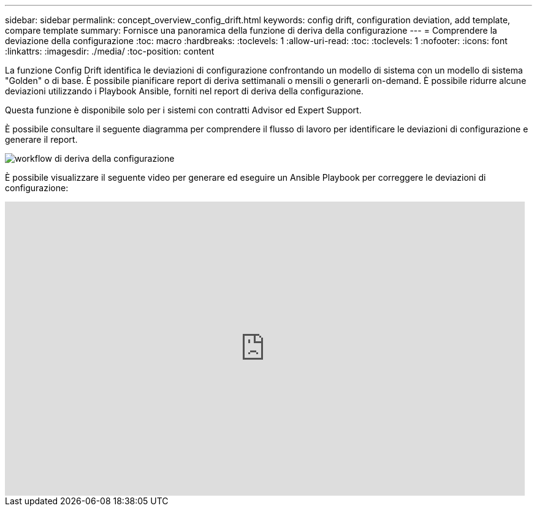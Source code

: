 ---
sidebar: sidebar 
permalink: concept_overview_config_drift.html 
keywords: config drift, configuration deviation, add template, compare template 
summary: Fornisce una panoramica della funzione di deriva della configurazione 
---
= Comprendere la deviazione della configurazione
:toc: macro
:hardbreaks:
:toclevels: 1
:allow-uri-read: 
:toc: 
:toclevels: 1
:nofooter: 
:icons: font
:linkattrs: 
:imagesdir: ./media/
:toc-position: content


[role="lead"]
La funzione Config Drift identifica le deviazioni di configurazione confrontando un modello di sistema con un modello di sistema "Golden" o di base. È possibile pianificare report di deriva settimanali o mensili o generarli on-demand. È possibile ridurre alcune deviazioni utilizzando i Playbook Ansible, forniti nel report di deriva della configurazione.

Questa funzione è disponibile solo per i sistemi con contratti Advisor ed Expert Support.

È possibile consultare il seguente diagramma per comprendere il flusso di lavoro per identificare le deviazioni di configurazione e generare il report.

image:config_drift.png["workflow di deriva della configurazione"]

È possibile visualizzare il seguente video per generare ed eseguire un Ansible Playbook per correggere le deviazioni di configurazione:

video::MbkwcZ7xk3Y[youtube,width=848,height=480]